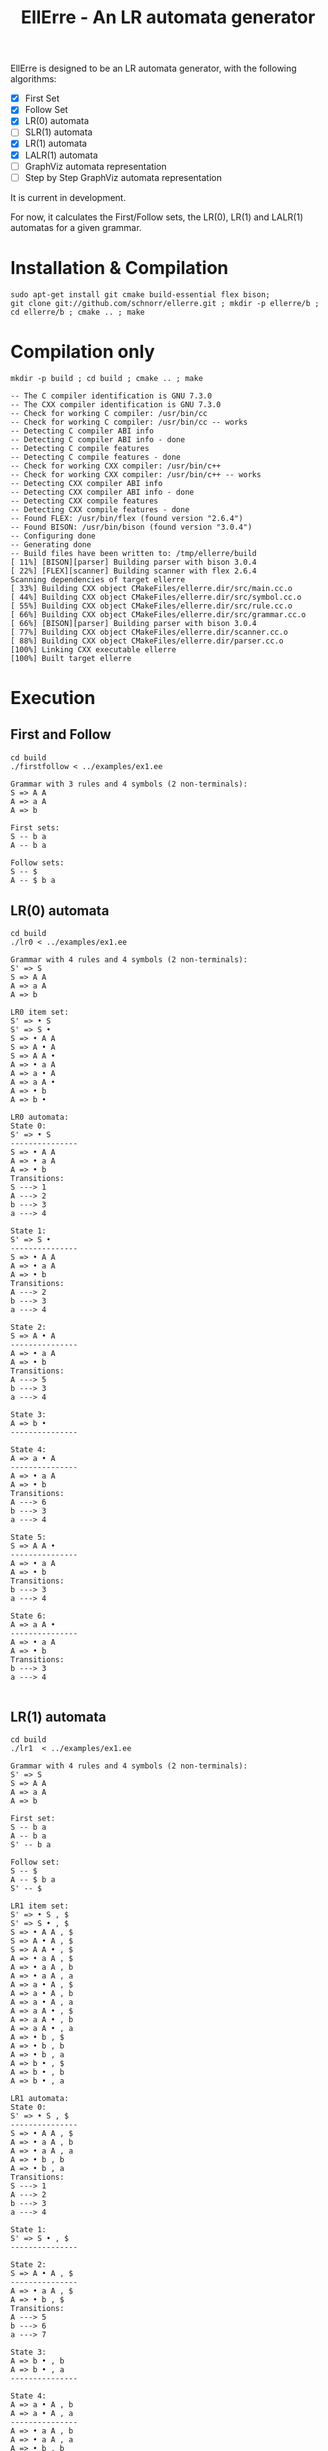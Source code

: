 #+STARTUP: overview indent
#+Title: EllErre - An LR automata generator
#+EXPORT_EXCLUDE_TAGS: noexport

EllErre is designed to be an LR automata generator, with the following algorithms:

+ [X] First Set
+ [X] Follow Set
+ [X] LR(0) automata
+ [ ] SLR(1) automata
+ [X] LR(1) automata
+ [X] LALR(1) automata
+ [ ] GraphViz automata representation
+ [ ] Step by Step GraphViz automata representation

It is current in development.

For now, it calculates the First/Follow sets, the LR(0), LR(1) and
LALR(1) automatas for a given grammar.

* Installation & Compilation

#+begin_src shell :results output
sudo apt-get install git cmake build-essential flex bison;
git clone git://github.com/schnorr/ellerre.git ; mkdir -p ellerre/b ; cd ellerre/b ; cmake .. ; make
#+end_src

* Compilation only

#+begin_src shell :results output :exports both
mkdir -p build ; cd build ; cmake .. ; make
#+end_src

#+RESULTS:
#+begin_example
-- The C compiler identification is GNU 7.3.0
-- The CXX compiler identification is GNU 7.3.0
-- Check for working C compiler: /usr/bin/cc
-- Check for working C compiler: /usr/bin/cc -- works
-- Detecting C compiler ABI info
-- Detecting C compiler ABI info - done
-- Detecting C compile features
-- Detecting C compile features - done
-- Check for working CXX compiler: /usr/bin/c++
-- Check for working CXX compiler: /usr/bin/c++ -- works
-- Detecting CXX compiler ABI info
-- Detecting CXX compiler ABI info - done
-- Detecting CXX compile features
-- Detecting CXX compile features - done
-- Found FLEX: /usr/bin/flex (found version "2.6.4") 
-- Found BISON: /usr/bin/bison (found version "3.0.4") 
-- Configuring done
-- Generating done
-- Build files have been written to: /tmp/ellerre/build
[ 11%] [BISON][parser] Building parser with bison 3.0.4
[ 22%] [FLEX][scanner] Building scanner with flex 2.6.4
Scanning dependencies of target ellerre
[ 33%] Building CXX object CMakeFiles/ellerre.dir/src/main.cc.o
[ 44%] Building CXX object CMakeFiles/ellerre.dir/src/symbol.cc.o
[ 55%] Building CXX object CMakeFiles/ellerre.dir/src/rule.cc.o
[ 66%] Building CXX object CMakeFiles/ellerre.dir/src/grammar.cc.o
[ 66%] [BISON][parser] Building parser with bison 3.0.4
[ 77%] Building CXX object CMakeFiles/ellerre.dir/scanner.cc.o
[ 88%] Building CXX object CMakeFiles/ellerre.dir/parser.cc.o
[100%] Linking CXX executable ellerre
[100%] Built target ellerre
#+end_example

* Execution
** First and Follow
#+begin_src shell :results output :exports both
cd build
./firstfollow < ../examples/ex1.ee
#+end_src

#+RESULTS:
#+begin_example
Grammar with 3 rules and 4 symbols (2 non-terminals):
S => A A 
A => a A 
A => b 

First sets:
S -- b a 
A -- b a 

Follow sets:
S -- $ 
A -- $ b a 
#+end_example

** LR(0) automata
#+begin_src shell :results output :exports both
cd build
./lr0 < ../examples/ex1.ee
#+end_src

#+RESULTS:
#+begin_example
Grammar with 4 rules and 4 symbols (2 non-terminals):
S' => S 
S => A A 
A => a A 
A => b 

LR0 item set:
S' => • S 
S' => S • 
S => • A A 
S => A • A 
S => A A • 
A => • a A 
A => a • A 
A => a A • 
A => • b 
A => b • 

LR0 automata:
State 0:
S' => • S 
---------------
S => • A A 
A => • a A 
A => • b 
Transitions: 
S ---> 1
A ---> 2
b ---> 3
a ---> 4

State 1:
S' => S • 
---------------
S => • A A 
A => • a A 
A => • b 
Transitions: 
A ---> 2
b ---> 3
a ---> 4

State 2:
S => A • A 
---------------
A => • a A 
A => • b 
Transitions: 
A ---> 5
b ---> 3
a ---> 4

State 3:
A => b • 
---------------

State 4:
A => a • A 
---------------
A => • a A 
A => • b 
Transitions: 
A ---> 6
b ---> 3
a ---> 4

State 5:
S => A A • 
---------------
A => • a A 
A => • b 
Transitions: 
b ---> 3
a ---> 4

State 6:
A => a A • 
---------------
A => • a A 
A => • b 
Transitions: 
b ---> 3
a ---> 4

#+end_example
     
** LR(1) automata
#+begin_src shell :results output :exports both
cd build
./lr1  < ../examples/ex1.ee
#+end_src

#+RESULTS:
#+begin_example
Grammar with 4 rules and 4 symbols (2 non-terminals):
S' => S 
S => A A 
A => a A 
A => b 

First set: 
S -- b a 
A -- b a 
S' -- b a 

Follow set: 
S -- $ 
A -- $ b a 
S' -- $ 

LR1 item set:
S' => • S , $
S' => S • , $
S => • A A , $
S => A • A , $
S => A A • , $
A => • a A , $
A => • a A , b
A => • a A , a
A => a • A , $
A => a • A , b
A => a • A , a
A => a A • , $
A => a A • , b
A => a A • , a
A => • b , $
A => • b , b
A => • b , a
A => b • , $
A => b • , b
A => b • , a

LR1 automata:
State 0:
S' => • S , $
---------------
S => • A A , $
A => • a A , b
A => • a A , a
A => • b , b
A => • b , a
Transitions: 
S ---> 1
A ---> 2
b ---> 3
a ---> 4

State 1:
S' => S • , $
---------------

State 2:
S => A • A , $
---------------
A => • a A , $
A => • b , $
Transitions: 
A ---> 5
b ---> 6
a ---> 7

State 3:
A => b • , b
A => b • , a
---------------

State 4:
A => a • A , b
A => a • A , a
---------------
A => • a A , b
A => • a A , a
A => • b , b
A => • b , a
Transitions: 
A ---> 8
b ---> 3
a ---> 4

State 5:
S => A A • , $
---------------

State 6:
A => b • , $
---------------

State 7:
A => a • A , $
---------------
A => • a A , $
A => • b , $
Transitions: 
A ---> 9
b ---> 6
a ---> 7

State 8:
A => a A • , b
A => a A • , a
---------------

State 9:
A => a A • , $
---------------

#+end_example

** LALR(1) automata
#+begin_src shell :results output :exports both
cd build
./lalr1  < ../examples/ex1.ee
#+end_src

#+RESULTS:
#+begin_example
Grammar with 4 rules and 4 symbols (2 non-terminals):
S' => S 
S => A A 
A => a A 
A => b 

First set: 
S -- b a 
A -- b a 
S' -- b a 

Follow set: 
S -- $ 
A -- $ b a 
S' -- $ 

LALR1 item set:
S' => • S , $
S' => S • , $
S => • A A , $
S => A • A , $
S => A A • , $
A => • a A , $
A => • a A , b
A => • a A , a
A => a • A , $
A => a • A , b
A => a • A , a
A => a A • , $
A => a A • , b
A => a A • , a
A => • b , $
A => • b , b
A => • b , a
A => b • , $
A => b • , b
A => b • , a

LALR1 automata:
State 0:
S' => • S , $
---------------
S => • A A , $
A => • a A , b
A => • a A , a
A => • b , b
A => • b , a
Transitions: 
S ---> 1
A ---> 2
b ---> 3
a ---> 4

State 1:
S' => S • , $
---------------

State 2:
S => A • A , $
---------------
A => • a A , $
A => • b , $
Transitions: 
A ---> 5
b ---> 3
a ---> 4

State 3:
A => b • , $
A => b • , b
A => b • , a
---------------

State 4:
A => a • A , $
A => a • A , b
A => a • A , a
---------------
A => • a A , $
A => • a A , b
A => • a A , a
A => • b , $
A => • b , b
A => • b , a
Transitions: 
A ---> 6
b ---> 3
a ---> 4

State 5:
S => A A • , $
---------------

State 6:
A => a A • , $
A => a A • , b
A => a A • , a
---------------

#+end_example

* Plan                                                             :noexport:

A disciplina de compiladores propõe um estudo das partes de um
compilador, desde o front-end de análise até o parte do back-end de
síntese de código. Essa estrutura se reflete ao longo do semestre,
onde são estudados análise léxica, sintática e semântica; seguido de
geração de código intermediário, de máquina, e múltiplos passes de
otimização. No caso específico do frontend, o professor iniciu a
criação de uma ferramenta pedagógica chamada EllErre, disponível em
https://github.com/schnorr/ellerre. Na sua concepção, espera-se que
essa ferramenta seja um gerador de autômatos LR: LR(0)/SLR(1), LR(1) e
LALR(1). Atualmente, apenas o cálculo dos conjuntos primeiro e
sequência está implementado.

O plano de atuação na Graduação do mestrando Marcelo Cogo Miletto é
completar as funcionalidades projetadas para a ferramenta EllErre, de
uma maneira que ela possa ser utilizada pelos alunos para averiguarem
de maneira autônoma se os exercícios da disciplina estão
corretos. Todas as soluções devem seguir a filosofia UNIX, ou seja,
pequenas ferramentas com propósito único. Especificamente, envolve a
implementação dos seguintes algoritmos:

Análise Léxica
- Algoritmo de Thompson para conversão de ER em AFND
- Algoritmo de Subconjuntos para conversão de AFND em AFD

Análise Sintática, dado uma gramática qualquer
- Criar o autômato LR(0) - com extra SLR(1)
- Criar o autômato LR(1)
- Criar o autômato LALR(1)

A extensão da ferramenta EllErre se dará diretamente sobre o seu
repositório oficial (link acima), mediante commits diretos na branch
de desenvolvimento principal. As respostas para as soluções devem (1)
ser apresentadas de maneira textual de maneira legível por outro
programa de computador; e (2) ser documentadas a ponto de permitir
uso autônomo pelos alunos de graduação.

* Relatório                                                        :noexport:

Durante a disciplina de Atividade Didática I - CMP410 realizada com o
professor Lucas Mello Schnor na disciplina de Compiladores -
INF01147. A proposta seguida envolvia a continuação do desenvolvimento
de uma ferramenta pedagócica chamada EllErre, disponível em
https://github.com/schnorr/ellerre. O desenvolvimento foi realizado em
um ramo separado do repositório original que pode ser acessado em
https://github.com/schnorr/ellerre/tree/develop. Neste novo ramo os
autômatos LR(0), LR(1) e LALR(1) podem ser gerados automáticamente
dada uma grámatica passada como entrada. Desta forma os alunos podem
averiguar de maneira autônoma se os exercícios da disciplina estão
corretos, bem como propor novos exercícios e verificar sua solução.




